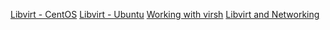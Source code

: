 #+OPTIONS: num:nil

[[https://alickmitchell.github.io/guides/libvirt/libvirt-centos.html][Libvirt - CentOS]]
[[https://alickmitchell.github.io/guides/libvirt/libvirt-ubuntu.html][Libvirt - Ubuntu]]
[[https://alickmitchell.github.io/guides/libvirt/working_with_virsh.html][Working with virsh]]
[[https://alickmitchell.github.io/guides/libvirt/libvirt_and_networking.html][Libvirt and Networking]]
